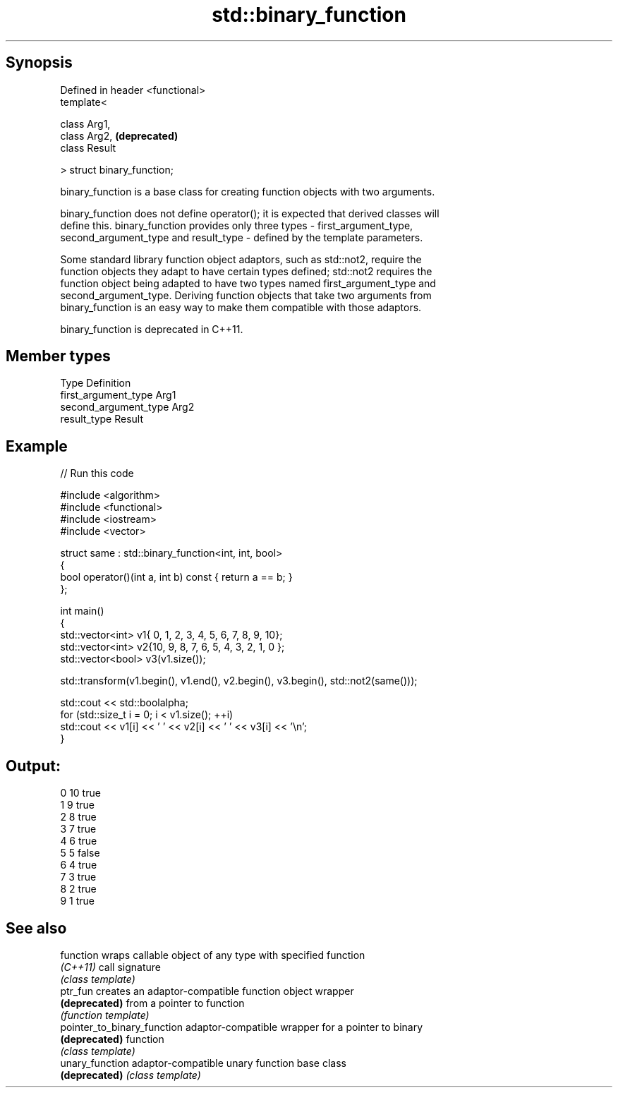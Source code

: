 .TH std::binary_function 3 "Jun 28 2014" "2.0 | http://cppreference.com" "C++ Standard Libary"
.SH Synopsis
   Defined in header <functional>
   template<

       class Arg1,
       class Arg2,                 \fB(deprecated)\fP
       class Result

   > struct binary_function;

   binary_function is a base class for creating function objects with two arguments.

   binary_function does not define operator(); it is expected that derived classes will
   define this. binary_function provides only three types - first_argument_type,
   second_argument_type and result_type - defined by the template parameters.

   Some standard library function object adaptors, such as std::not2, require the
   function objects they adapt to have certain types defined; std::not2 requires the
   function object being adapted to have two types named first_argument_type and
   second_argument_type. Deriving function objects that take two arguments from
   binary_function is an easy way to make them compatible with those adaptors.

   binary_function is deprecated in C++11.

.SH Member types

   Type                 Definition
   first_argument_type  Arg1
   second_argument_type Arg2
   result_type          Result

.SH Example

   
// Run this code

 #include <algorithm>
 #include <functional>
 #include <iostream>
 #include <vector>
  
 struct same : std::binary_function<int, int, bool>
 {
     bool operator()(int a, int b) const { return a == b; }
 };
  
 int main()
 {
     std::vector<int> v1{ 0, 1, 2, 3, 4, 5, 6, 7, 8, 9, 10};
     std::vector<int> v2{10, 9, 8, 7, 6, 5, 4, 3, 2, 1, 0 };
     std::vector<bool> v3(v1.size());
  
     std::transform(v1.begin(), v1.end(), v2.begin(), v3.begin(), std::not2(same()));
  
     std::cout << std::boolalpha;
     for (std::size_t i = 0; i < v1.size(); ++i)
         std::cout << v1[i] << ' ' << v2[i] << ' ' << v3[i] << '\\n';
 }

.SH Output:

 0 10 true
 1 9 true
 2 8 true
 3 7 true
 4 6 true
 5 5 false
 6 4 true
 7 3 true
 8 2 true
 9 1 true

.SH See also

   function                   wraps callable object of any type with specified function
   \fI(C++11)\fP                    call signature
                              \fI(class template)\fP 
   ptr_fun                    creates an adaptor-compatible function object wrapper
   \fB(deprecated)\fP               from a pointer to function
                              \fI(function template)\fP 
   pointer_to_binary_function adaptor-compatible wrapper for a pointer to binary
   \fB(deprecated)\fP               function
                              \fI(class template)\fP 
   unary_function             adaptor-compatible unary function base class
   \fB(deprecated)\fP               \fI(class template)\fP 
